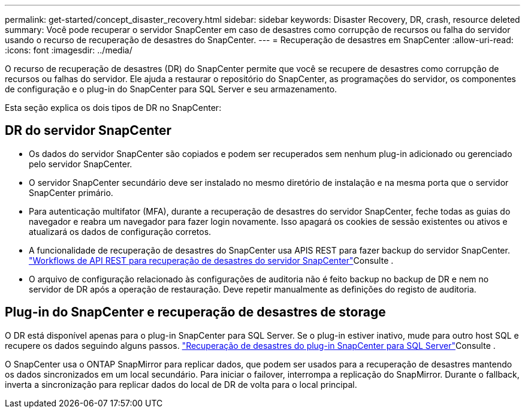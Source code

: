 ---
permalink: get-started/concept_disaster_recovery.html 
sidebar: sidebar 
keywords: Disaster Recovery, DR, crash, resource deleted 
summary: Você pode recuperar o servidor SnapCenter em caso de desastres como corrupção de recursos ou falha do servidor usando o recurso de recuperação de desastres do SnapCenter. 
---
= Recuperação de desastres em SnapCenter
:allow-uri-read: 
:icons: font
:imagesdir: ../media/


[role="lead"]
O recurso de recuperação de desastres (DR) do SnapCenter permite que você se recupere de desastres como corrupção de recursos ou falhas do servidor. Ele ajuda a restaurar o repositório do SnapCenter, as programações do servidor, os componentes de configuração e o plug-in do SnapCenter para SQL Server e seu armazenamento.

Esta seção explica os dois tipos de DR no SnapCenter:



== DR do servidor SnapCenter

* Os dados do servidor SnapCenter são copiados e podem ser recuperados sem nenhum plug-in adicionado ou gerenciado pelo servidor SnapCenter.
* O servidor SnapCenter secundário deve ser instalado no mesmo diretório de instalação e na mesma porta que o servidor SnapCenter primário.
* Para autenticação multifator (MFA), durante a recuperação de desastres do servidor SnapCenter, feche todas as guias do navegador e reabra um navegador para fazer login novamente. Isso apagará os cookies de sessão existentes ou ativos e atualizará os dados de configuração corretos.
* A funcionalidade de recuperação de desastres do SnapCenter usa APIS REST para fazer backup do servidor SnapCenter. link:../tech-refresh/task_tech_refresh_server_host.html["Workflows de API REST para recuperação de desastres do servidor SnapCenter"]Consulte .
* O arquivo de configuração relacionado às configurações de auditoria não é feito backup no backup de DR e nem no servidor de DR após a operação de restauração. Deve repetir manualmente as definições do registo de auditoria.




== Plug-in do SnapCenter e recuperação de desastres de storage

O DR está disponível apenas para o plug-in SnapCenter para SQL Server. Se o plug-in estiver inativo, mude para outro host SQL e recupere os dados seguindo alguns passos. link:../protect-scsql/task_disaster_recovery_scsql.html["Recuperação de desastres do plug-in SnapCenter para SQL Server"]Consulte .

O SnapCenter usa o ONTAP SnapMirror para replicar dados, que podem ser usados para a recuperação de desastres mantendo os dados sincronizados em um local secundário. Para iniciar o failover, interrompa a replicação do SnapMirror. Durante o fallback, inverta a sincronização para replicar dados do local de DR de volta para o local principal.
